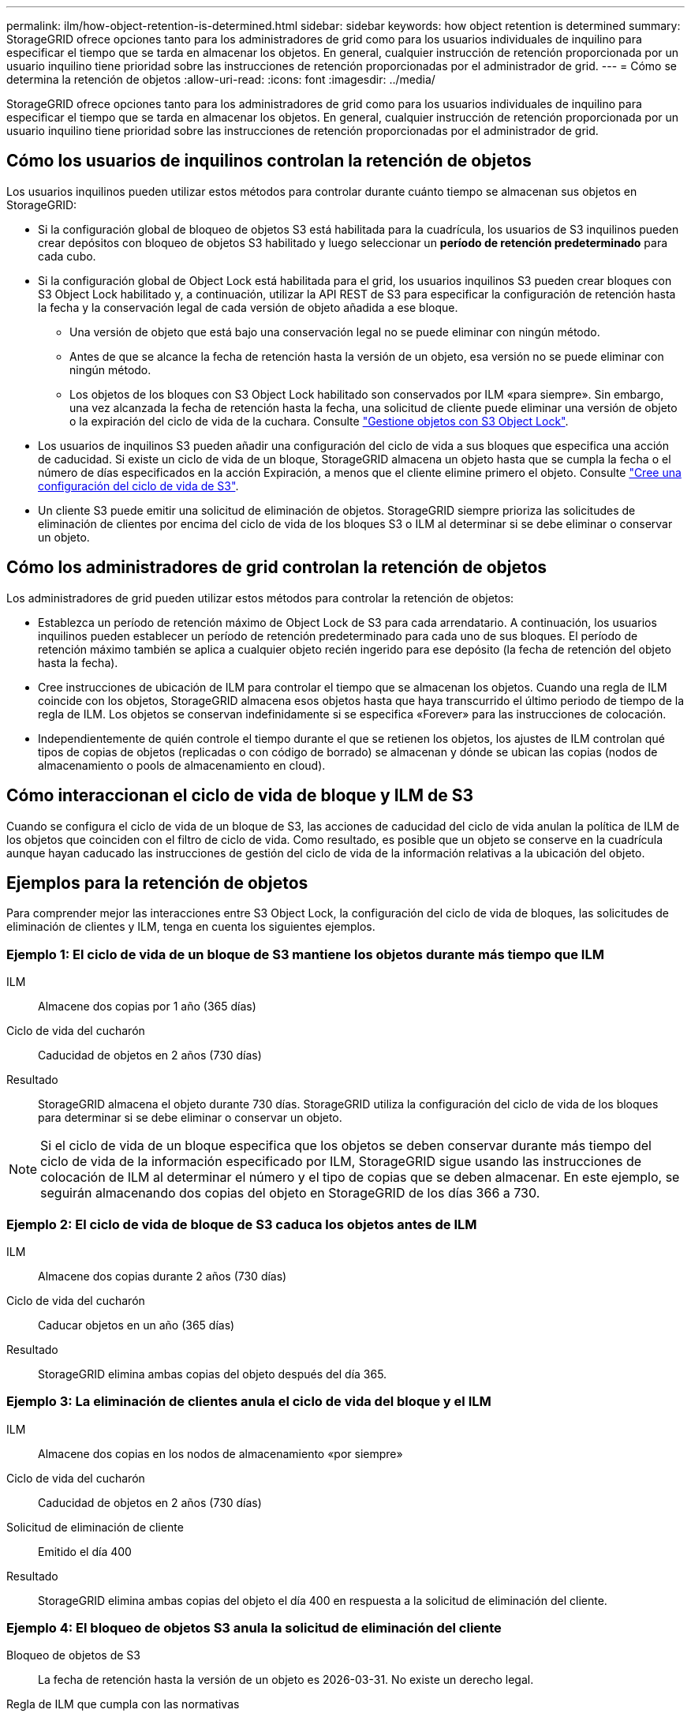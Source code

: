 ---
permalink: ilm/how-object-retention-is-determined.html 
sidebar: sidebar 
keywords: how object retention is determined 
summary: StorageGRID ofrece opciones tanto para los administradores de grid como para los usuarios individuales de inquilino para especificar el tiempo que se tarda en almacenar los objetos. En general, cualquier instrucción de retención proporcionada por un usuario inquilino tiene prioridad sobre las instrucciones de retención proporcionadas por el administrador de grid. 
---
= Cómo se determina la retención de objetos
:allow-uri-read: 
:icons: font
:imagesdir: ../media/


[role="lead"]
StorageGRID ofrece opciones tanto para los administradores de grid como para los usuarios individuales de inquilino para especificar el tiempo que se tarda en almacenar los objetos. En general, cualquier instrucción de retención proporcionada por un usuario inquilino tiene prioridad sobre las instrucciones de retención proporcionadas por el administrador de grid.



== Cómo los usuarios de inquilinos controlan la retención de objetos

Los usuarios inquilinos pueden utilizar estos métodos para controlar durante cuánto tiempo se almacenan sus objetos en StorageGRID:

* Si la configuración global de bloqueo de objetos S3 está habilitada para la cuadrícula, los usuarios de S3 inquilinos pueden crear depósitos con bloqueo de objetos S3 habilitado y luego seleccionar un *período de retención predeterminado* para cada cubo.
* Si la configuración global de Object Lock está habilitada para el grid, los usuarios inquilinos S3 pueden crear bloques con S3 Object Lock habilitado y, a continuación, utilizar la API REST de S3 para especificar la configuración de retención hasta la fecha y la conservación legal de cada versión de objeto añadida a ese bloque.
+
** Una versión de objeto que está bajo una conservación legal no se puede eliminar con ningún método.
** Antes de que se alcance la fecha de retención hasta la versión de un objeto, esa versión no se puede eliminar con ningún método.
** Los objetos de los bloques con S3 Object Lock habilitado son conservados por ILM «para siempre». Sin embargo, una vez alcanzada la fecha de retención hasta la fecha, una solicitud de cliente puede eliminar una versión de objeto o la expiración del ciclo de vida de la cuchara. Consulte link:managing-objects-with-s3-object-lock.html["Gestione objetos con S3 Object Lock"].


* Los usuarios de inquilinos S3 pueden añadir una configuración del ciclo de vida a sus bloques que especifica una acción de caducidad. Si existe un ciclo de vida de un bloque, StorageGRID almacena un objeto hasta que se cumpla la fecha o el número de días especificados en la acción Expiración, a menos que el cliente elimine primero el objeto. Consulte link:../s3/create-s3-lifecycle-configuration.html["Cree una configuración del ciclo de vida de S3"].
* Un cliente S3 puede emitir una solicitud de eliminación de objetos. StorageGRID siempre prioriza las solicitudes de eliminación de clientes por encima del ciclo de vida de los bloques S3 o ILM al determinar si se debe eliminar o conservar un objeto.




== Cómo los administradores de grid controlan la retención de objetos

Los administradores de grid pueden utilizar estos métodos para controlar la retención de objetos:

* Establezca un período de retención máximo de Object Lock de S3 para cada arrendatario. A continuación, los usuarios inquilinos pueden establecer un período de retención predeterminado para cada uno de sus bloques. El período de retención máximo también se aplica a cualquier objeto recién ingerido para ese depósito (la fecha de retención del objeto hasta la fecha).
* Cree instrucciones de ubicación de ILM para controlar el tiempo que se almacenan los objetos. Cuando una regla de ILM coincide con los objetos, StorageGRID almacena esos objetos hasta que haya transcurrido el último periodo de tiempo de la regla de ILM. Los objetos se conservan indefinidamente si se especifica «Forever» para las instrucciones de colocación.
* Independientemente de quién controle el tiempo durante el que se retienen los objetos, los ajustes de ILM controlan qué tipos de copias de objetos (replicadas o con código de borrado) se almacenan y dónde se ubican las copias (nodos de almacenamiento o pools de almacenamiento en cloud).




== Cómo interaccionan el ciclo de vida de bloque y ILM de S3

Cuando se configura el ciclo de vida de un bloque de S3, las acciones de caducidad del ciclo de vida anulan la política de ILM de los objetos que coinciden con el filtro de ciclo de vida. Como resultado, es posible que un objeto se conserve en la cuadrícula aunque hayan caducado las instrucciones de gestión del ciclo de vida de la información relativas a la ubicación del objeto.



== Ejemplos para la retención de objetos

Para comprender mejor las interacciones entre S3 Object Lock, la configuración del ciclo de vida de bloques, las solicitudes de eliminación de clientes y ILM, tenga en cuenta los siguientes ejemplos.



=== Ejemplo 1: El ciclo de vida de un bloque de S3 mantiene los objetos durante más tiempo que ILM

ILM:: Almacene dos copias por 1 año (365 días)
Ciclo de vida del cucharón:: Caducidad de objetos en 2 años (730 días)
Resultado:: StorageGRID almacena el objeto durante 730 días. StorageGRID utiliza la configuración del ciclo de vida de los bloques para determinar si se debe eliminar o conservar un objeto.



NOTE: Si el ciclo de vida de un bloque especifica que los objetos se deben conservar durante más tiempo del ciclo de vida de la información especificado por ILM, StorageGRID sigue usando las instrucciones de colocación de ILM al determinar el número y el tipo de copias que se deben almacenar. En este ejemplo, se seguirán almacenando dos copias del objeto en StorageGRID de los días 366 a 730.



=== Ejemplo 2: El ciclo de vida de bloque de S3 caduca los objetos antes de ILM

ILM:: Almacene dos copias durante 2 años (730 días)
Ciclo de vida del cucharón:: Caducar objetos en un año (365 días)
Resultado:: StorageGRID elimina ambas copias del objeto después del día 365.




=== Ejemplo 3: La eliminación de clientes anula el ciclo de vida del bloque y el ILM

ILM:: Almacene dos copias en los nodos de almacenamiento «por siempre»
Ciclo de vida del cucharón:: Caducidad de objetos en 2 años (730 días)
Solicitud de eliminación de cliente:: Emitido el día 400
Resultado:: StorageGRID elimina ambas copias del objeto el día 400 en respuesta a la solicitud de eliminación del cliente.




=== Ejemplo 4: El bloqueo de objetos S3 anula la solicitud de eliminación del cliente

Bloqueo de objetos de S3:: La fecha de retención hasta la versión de un objeto es 2026-03-31. No existe un derecho legal.
Regla de ILM que cumpla con las normativas:: Almacene dos copias en los nodos de almacenamiento «por siempre»
Solicitud de eliminación de cliente:: Emitido el 2024-03-31
Resultado:: StorageGRID no eliminará la versión del objeto porque la fecha de retención hasta todavía está a 2 años.


